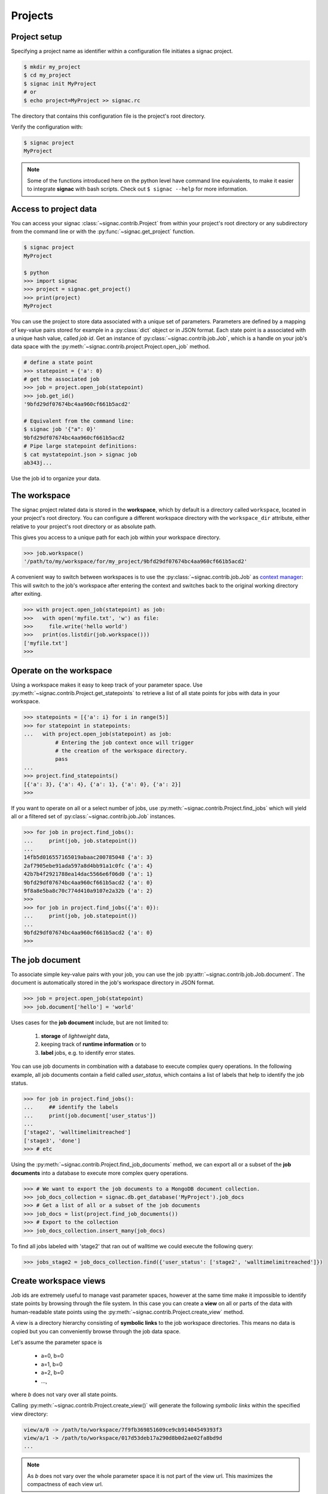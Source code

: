 Projects
========

Project setup
-------------

Specifying a project name as identifier within a configuration file initiates a signac project.

.. code-block:: bash

    $ mkdir my_project
    $ cd my_project
    $ signac init MyProject
    # or
    $ echo project=MyProject >> signac.rc

The directory that contains this configuration file is the project's root directory.

Verify the configuration with:

.. code-block:: bash

    $ signac project
    MyProject

.. note::

    Some of the functions introduced here on the python level have command line equivalents, to make it easier to integrate **signac** with bash scripts.
    Check out ``$ signac --help`` for more information.


Access to project data
-----------------------

You can access your signac :class:`~signac.contrib.Project` from within your project's root directory or any subdirectory from the command line or with the :py:func:`~signac.get_project` function.

.. code-block:: python

    $ signac project
    MyProject

    $ python
    >>> import signac
    >>> project = signac.get_project()
    >>> print(project)
    MyProject

You can use the project to store data associated with a unique set of parameters.
Parameters are defined by a mapping of key-value pairs stored for example in a :py:class:`dict` object or in JSON format.
Each state point is a associated with a unique hash value, called *job id*.
Get an instance of :py:class:`~signac.contrib.job.Job`, which is a handle on your job's data space with the :py:meth:`~signac.contrib.project.Project.open_job` method.

.. code-block:: python

    # define a state point
    >>> statepoint = {'a': 0}
    # get the associated job
    >>> job = project.open_job(statepoint)
    >>> job.get_id()
    '9bfd29df07674bc4aa960cf661b5acd2'
    
    # Equivalent from the command line:
    $ signac job '{"a": 0}'
    9bfd29df07674bc4aa960cf661b5acd2
    # Pipe large statepoint definitions:
    $ cat mystatepoint.json > signac job
    ab343j...

Use the job id to organize your data.

The workspace
-------------

The signac project related data is stored in the **workspace**, which by default is a directory called ``workspace``, located in your project's root directory.
You can configure a different workspace directory with the ``workspace_dir`` attribute, either relative to your project's root directory or as absolute path.

This gives you access to a unique path for each job within your workspace directory.

.. code-block:: python

    >>> job.workspace()
    '/path/to/my/workspace/for/my_project/9bfd29df07674bc4aa960cf661b5acd2'

A convenient way to switch between workspaces is to use the :py:class:`~signac.contrib.job.Job` as `context manager`_:
This will switch to the job's workspace after entering the context and switches back to the original working directory after exiting.

.. _`context manager`: http://effbot.org/zone/python-with-statement.htm

.. code-block:: python

    >>> with project.open_job(statepoint) as job:
    >>>   with open('myfile.txt', 'w') as file:
    >>>     file.write('hello world')
    >>>   print(os.listdir(job.workspace()))
    ['myfile.txt']
    >>>

Operate on the workspace
------------------------

Using a workspace makes it easy to keep track of your parameter space.
Use :py:meth:`~signac.contrib.Project.get_statepoints` to retrieve a list of all state points for jobs with data in your workspace.

.. code-block:: python

    >>> statepoints = [{'a': i} for i in range(5)]
    >>> for statepoint in statepoints:
    ...   with project.open_job(statepoint) as job:
              # Entering the job context once will trigger
              # the creation of the workspace directory.
              pass
    ...
    >>> project.find_statepoints()
    [{'a': 3}, {'a': 4}, {'a': 1}, {'a': 0}, {'a': 2}]
    >>>


If you want to operate on all or a select number of jobs, use :py:meth:`~signac.contrib.Project.find_jobs` which will yield all or a filtered set of :py:class:`~signac.contrib.job.Job` instances.

.. code-block:: python

    >>> for job in project.find_jobs():
    ...     print(job, job.statepoint())
    ...
    14fb5d016557165019abaac200785048 {'a': 3}
    2af7905ebe91ada597a8d4bb91a1c0fc {'a': 4}
    42b7b4f2921788ea14dac5566e6f06d0 {'a': 1}
    9bfd29df07674bc4aa960cf661b5acd2 {'a': 0}
    9f8a8e5ba8c70c774d410a9107e2a32b {'a': 2}
    >>>
    >>> for job in project.find_jobs({'a': 0}):
    ...     print(job, job.statepoint())
    ...
    9bfd29df07674bc4aa960cf661b5acd2 {'a': 0}
    >>>

The job document
----------------

To associate simple key-value pairs with your job, you can use the job :py:attr:`~signac.contrib.job.Job.document`.
The document is automatically stored in the job's workspace directory in JSON format.

.. code-block:: python

    >>> job = project.open_job(statepoint)
    >>> job.document['hello'] = 'world'

Uses cases for the **job document** include, but are not limited to:

  1) **storage** of *lightweight* data,
  2) keeping track of **runtime information** or to
  3) **label** jobs, e.g. to identify error states.

You can use job documents in combination with a database to execute complex query operations.
In the following example, all job documents contain a field called `user_status`, which contains a list of labels that help to identify the job status.

.. code-block:: python

    >>> for job in project.find_jobs():
    ...     ## identify the labels
    ...     print(job.document['user_status'])
    ...
    ['stage2', 'walltimelimitreached']
    ['stage3', 'done']
    >>> # etc

Using the :py:meth:`~signac.contrib.Project.find_job_documents` method, we can export all or a subset of the **job documents** into a database to execute more complex query operations.

.. code-block:: python

    >>> # We want to export the job documents to a MongoDB document collection.
    >>> job_docs_collection = signac.db.get_database('MyProject').job_docs
    >>> # Get a list of all or a subset of the job documents
    >>> job_docs = list(project.find_job_documents())
    >>> # Export to the collection
    >>> job_docs_collection.insert_many(job_docs)

To find all jobs labeled with 'stage2' that ran out of walltime we could execute the following query:

.. code-block:: python

    >>> jobs_stage2 = job_docs_collection.find({'user_status': ['stage2', 'walltimelimitreached']})

Create workspace views
----------------------

Job ids are extremely useful to manage vast parameter spaces,
however at the same time make it impossible to identify state points by
browsing through the file system.
In this case you can create a **view** on all or parts of the data
with human-readable state points using the
:py:meth:`~signac.contrib.Project.create_view` method.

A view is a directory hierarchy consisting of **symbolic links**
to the job workspace directories.
This means no data is copied but you can conveniently browse through
the job data space.

Let's assume the parameter space is

    * a=0, b=0
    * a=1, b=0
    * a=2, b=0
    * ...,

where *b* does not vary over all state points.

Calling :py:meth:`~signac.contrib.Project.create_view()` will generate
the following *symbolic links* within the specified  view directory:

.. code:: bash

    view/a/0 -> /path/to/workspace/7f9fb369851609ce9cb91404549393f3
    view/a/1 -> /path/to/workspace/017d53deb17a290d8b0d2ae02fa8bd9d
    ...

.. note::

    As *b* does not vary over the whole parameter space it is not part
    of the view url.
    This maximizes the compactness of each view url.

.. hint::

    Using a **filter** argument, you can create a view for a **subset**
    of the data, e.g.:

    .. code:: python

        >>> project.create_view({'debug': True})

    will create links only for jobs where *debug* equals *True*.
